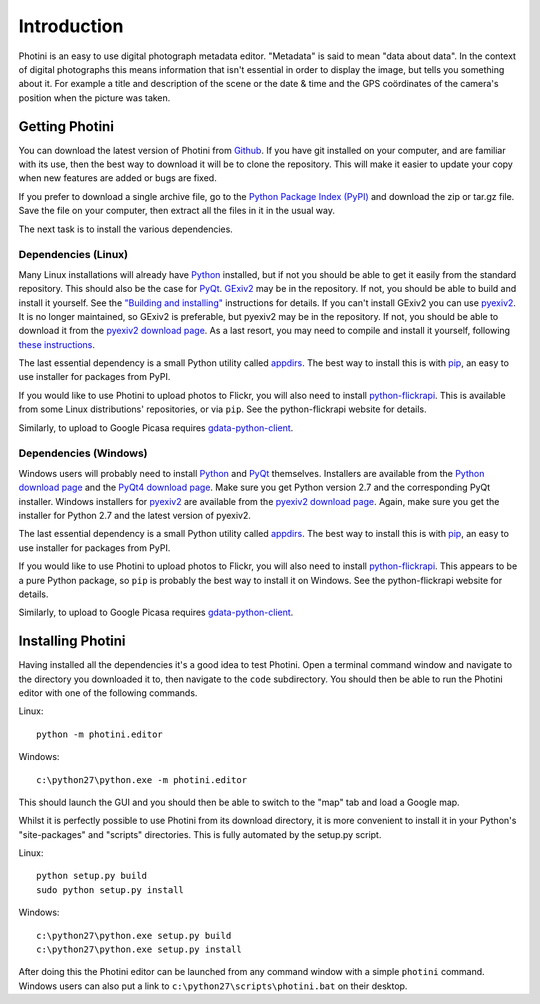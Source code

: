 Introduction
============

Photini is an easy to use digital photograph metadata editor.
"Metadata" is said to mean "data about data".
In the context of digital photographs this means information that isn't essential in order to display the image, but tells you something about it.
For example a title and description of the scene or the date & time and the GPS coördinates of the camera's position when the picture was taken.

Getting Photini
---------------

You can download the latest version of Photini from `Github <https://github.com/jim-easterbrook/Photini>`_.
If you have git installed on your computer, and are familiar with its use, then the best way to download it will be to clone the repository.
This will make it easier to update your copy when new features are added or bugs are fixed.

If you prefer to download a single archive file, go to the `Python Package Index (PyPI) <http://pypi.python.org/pypi/Photini>`_ and download the zip or tar.gz file.
Save the file on your computer, then extract all the files in it in the usual way.

The next task is to install the various dependencies.

Dependencies (Linux)
^^^^^^^^^^^^^^^^^^^^

Many Linux installations will already have `Python <http://python.org/>`_ installed, but if not you should be able to get it easily from the standard repository.
This should also be the case for `PyQt <http://www.riverbankcomputing.co.uk/software/pyqt/intro>`_.
`GExiv2 <http://redmine.yorba.org/projects/gexiv2/wiki>`_ may be in the repository.
If not, you should be able to build and install it yourself.
See the `"Building and installing" <http://redmine.yorba.org/projects/gexiv2/wiki>`_ instructions for details.
If you can't install GExiv2 you can use `pyexiv2 <http://tilloy.net/dev/pyexiv2/overview.html>`_.
It is no longer maintained, so GExiv2 is preferable, but pyexiv2 may be in the repository.
If not, you should be able to download it from the `pyexiv2 download page <http://tilloy.net/dev/pyexiv2/download.html>`_.
As a last resort, you may need to compile and install it yourself, following `these instructions <http://tilloy.net/dev/pyexiv2/developers.html#building-and-installing>`_.

The last essential dependency is a small Python utility called `appdirs <http://pypi.python.org/pypi/appdirs/>`_.
The best way to install this is with `pip <http://pypi.python.org/pypi/pip>`_, an easy to use installer for packages from PyPI.

If you would like to use Photini to upload photos to Flickr, you will also need to install `python-flickrapi <http://stuvel.eu/flickrapi#installation>`_.
This is available from some Linux distributions' repositories, or via ``pip``.
See the python-flickrapi website for details.

Similarly, to upload to Google Picasa requires `gdata-python-client <http://code.google.com/p/gdata-python-client/>`_.

Dependencies (Windows)
^^^^^^^^^^^^^^^^^^^^^^

Windows users will probably need to install `Python <http://python.org/>`_ and `PyQt <http://www.riverbankcomputing.co.uk/software/pyqt/intro>`_ themselves.
Installers are available from the `Python download page <http://www.python.org/download/>`_ and the `PyQt4 download page <http://www.riverbankcomputing.co.uk/software/pyqt/download>`_.
Make sure you get Python version 2.7 and the corresponding PyQt installer.
Windows installers for `pyexiv2 <http://tilloy.net/dev/pyexiv2/overview.html>`_ are available from the `pyexiv2 download page <http://tilloy.net/dev/pyexiv2/download.html>`_.
Again, make sure you get the installer for Python 2.7 and the latest version of pyexiv2.

The last essential dependency is a small Python utility called `appdirs <http://pypi.python.org/pypi/appdirs/>`_.
The best way to install this is with `pip <http://pypi.python.org/pypi/pip>`_, an easy to use installer for packages from PyPI.

If you would like to use Photini to upload photos to Flickr, you will also need to install `python-flickrapi <http://stuvel.eu/flickrapi#installation>`_.
This appears to be a pure Python package, so ``pip`` is probably the best way to install it on Windows.
See the python-flickrapi website for details.

Similarly, to upload to Google Picasa requires `gdata-python-client <http://code.google.com/p/gdata-python-client/>`_.

Installing Photini
------------------

Having installed all the dependencies it's a good idea to test Photini.
Open a terminal command window and navigate to the directory you downloaded it to, then navigate to the ``code`` subdirectory.
You should then be able to run the Photini editor with one of the following commands.

Linux::

  python -m photini.editor

Windows::

  c:\python27\python.exe -m photini.editor

This should launch the GUI and you should then be able to switch to the "map" tab and load a Google map.

Whilst it is perfectly possible to use Photini from its download directory, it is more convenient to install it in your Python's "site-packages" and "scripts" directories.
This is fully automated by the setup.py script.

Linux::

  python setup.py build
  sudo python setup.py install

Windows::

  c:\python27\python.exe setup.py build
  c:\python27\python.exe setup.py install

After doing this the Photini editor can be launched from any command window with a simple ``photini`` command.
Windows users can also put a link to ``c:\python27\scripts\photini.bat`` on their desktop.